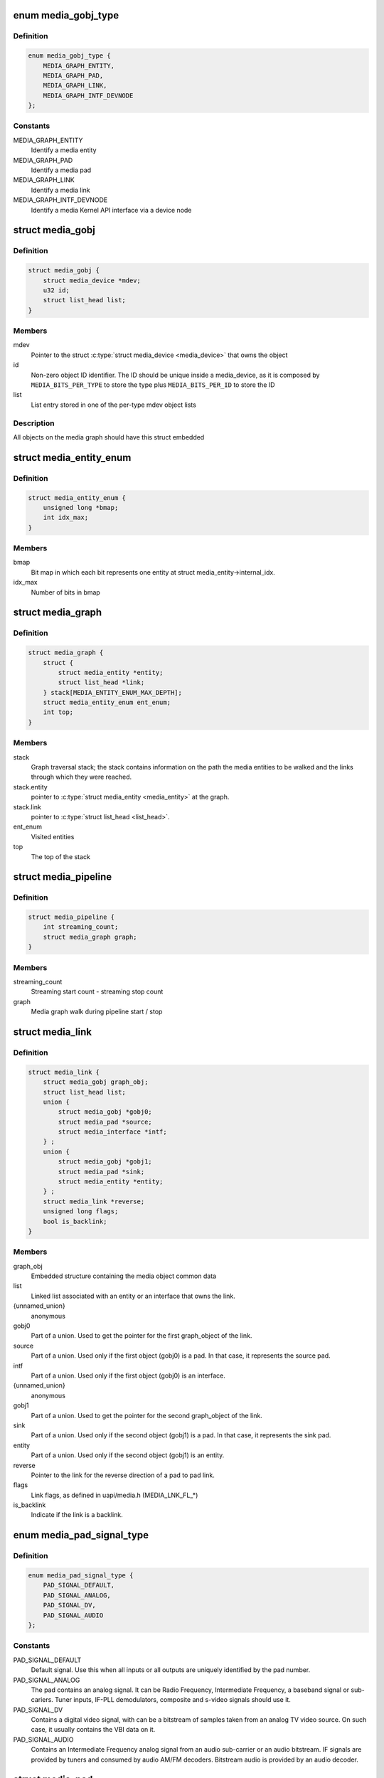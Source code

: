 .. -*- coding: utf-8; mode: rst -*-
.. src-file: include/media/media-entity.h

.. _`media_gobj_type`:

enum media_gobj_type
====================

.. c:type:: enum media_gobj_type

    type of a graph object

.. _`media_gobj_type.definition`:

Definition
----------

.. code-block:: c

    enum media_gobj_type {
        MEDIA_GRAPH_ENTITY,
        MEDIA_GRAPH_PAD,
        MEDIA_GRAPH_LINK,
        MEDIA_GRAPH_INTF_DEVNODE
    };

.. _`media_gobj_type.constants`:

Constants
---------

MEDIA_GRAPH_ENTITY
    Identify a media entity

MEDIA_GRAPH_PAD
    Identify a media pad

MEDIA_GRAPH_LINK
    Identify a media link

MEDIA_GRAPH_INTF_DEVNODE
    Identify a media Kernel API interface via
    a device node

.. _`media_gobj`:

struct media_gobj
=================

.. c:type:: struct media_gobj

    Define a graph object.

.. _`media_gobj.definition`:

Definition
----------

.. code-block:: c

    struct media_gobj {
        struct media_device *mdev;
        u32 id;
        struct list_head list;
    }

.. _`media_gobj.members`:

Members
-------

mdev
    Pointer to the struct \ :c:type:`struct media_device <media_device>`\  that owns the object

id
    Non-zero object ID identifier. The ID should be unique
    inside a media_device, as it is composed by
    \ ``MEDIA_BITS_PER_TYPE``\  to store the type plus
    \ ``MEDIA_BITS_PER_ID``\  to store the ID

list
    List entry stored in one of the per-type mdev object lists

.. _`media_gobj.description`:

Description
-----------

All objects on the media graph should have this struct embedded

.. _`media_entity_enum`:

struct media_entity_enum
========================

.. c:type:: struct media_entity_enum

    An enumeration of media entities.

.. _`media_entity_enum.definition`:

Definition
----------

.. code-block:: c

    struct media_entity_enum {
        unsigned long *bmap;
        int idx_max;
    }

.. _`media_entity_enum.members`:

Members
-------

bmap
    Bit map in which each bit represents one entity at struct
    media_entity->internal_idx.

idx_max
    Number of bits in bmap

.. _`media_graph`:

struct media_graph
==================

.. c:type:: struct media_graph

    Media graph traversal state

.. _`media_graph.definition`:

Definition
----------

.. code-block:: c

    struct media_graph {
        struct {
            struct media_entity *entity;
            struct list_head *link;
        } stack[MEDIA_ENTITY_ENUM_MAX_DEPTH];
        struct media_entity_enum ent_enum;
        int top;
    }

.. _`media_graph.members`:

Members
-------

stack
    Graph traversal stack; the stack contains information
    on the path the media entities to be walked and the
    links through which they were reached.

stack.entity
    pointer to \ :c:type:`struct media_entity <media_entity>`\  at the graph.

stack.link
    pointer to \ :c:type:`struct list_head <list_head>`\ .

ent_enum
    Visited entities

top
    The top of the stack

.. _`media_pipeline`:

struct media_pipeline
=====================

.. c:type:: struct media_pipeline

    Media pipeline related information

.. _`media_pipeline.definition`:

Definition
----------

.. code-block:: c

    struct media_pipeline {
        int streaming_count;
        struct media_graph graph;
    }

.. _`media_pipeline.members`:

Members
-------

streaming_count
    Streaming start count - streaming stop count

graph
    Media graph walk during pipeline start / stop

.. _`media_link`:

struct media_link
=================

.. c:type:: struct media_link

    A link object part of a media graph.

.. _`media_link.definition`:

Definition
----------

.. code-block:: c

    struct media_link {
        struct media_gobj graph_obj;
        struct list_head list;
        union {
            struct media_gobj *gobj0;
            struct media_pad *source;
            struct media_interface *intf;
        } ;
        union {
            struct media_gobj *gobj1;
            struct media_pad *sink;
            struct media_entity *entity;
        } ;
        struct media_link *reverse;
        unsigned long flags;
        bool is_backlink;
    }

.. _`media_link.members`:

Members
-------

graph_obj
    Embedded structure containing the media object common data

list
    Linked list associated with an entity or an interface that
    owns the link.

{unnamed_union}
    anonymous

gobj0
    Part of a union. Used to get the pointer for the first
    graph_object of the link.

source
    Part of a union. Used only if the first object (gobj0) is
    a pad. In that case, it represents the source pad.

intf
    Part of a union. Used only if the first object (gobj0) is
    an interface.

{unnamed_union}
    anonymous

gobj1
    Part of a union. Used to get the pointer for the second
    graph_object of the link.

sink
    Part of a union. Used only if the second object (gobj1) is
    a pad. In that case, it represents the sink pad.

entity
    Part of a union. Used only if the second object (gobj1) is
    an entity.

reverse
    Pointer to the link for the reverse direction of a pad to pad
    link.

flags
    Link flags, as defined in uapi/media.h (MEDIA_LNK_FL_*)

is_backlink
    Indicate if the link is a backlink.

.. _`media_pad_signal_type`:

enum media_pad_signal_type
==========================

.. c:type:: enum media_pad_signal_type

    type of the signal inside a media pad

.. _`media_pad_signal_type.definition`:

Definition
----------

.. code-block:: c

    enum media_pad_signal_type {
        PAD_SIGNAL_DEFAULT,
        PAD_SIGNAL_ANALOG,
        PAD_SIGNAL_DV,
        PAD_SIGNAL_AUDIO
    };

.. _`media_pad_signal_type.constants`:

Constants
---------

PAD_SIGNAL_DEFAULT
    Default signal. Use this when all inputs or all outputs are
    uniquely identified by the pad number.

PAD_SIGNAL_ANALOG
    The pad contains an analog signal. It can be Radio Frequency,
    Intermediate Frequency, a baseband signal or sub-cariers.
    Tuner inputs, IF-PLL demodulators, composite and s-video signals
    should use it.

PAD_SIGNAL_DV
    Contains a digital video signal, with can be a bitstream of samples
    taken from an analog TV video source. On such case, it usually
    contains the VBI data on it.

PAD_SIGNAL_AUDIO
    Contains an Intermediate Frequency analog signal from an audio
    sub-carrier or an audio bitstream. IF signals are provided by tuners
    and consumed by audio AM/FM decoders. Bitstream audio is provided by
    an audio decoder.

.. _`media_pad`:

struct media_pad
================

.. c:type:: struct media_pad

    A media pad graph object.

.. _`media_pad.definition`:

Definition
----------

.. code-block:: c

    struct media_pad {
        struct media_gobj graph_obj;
        struct media_entity *entity;
        u16 index;
        enum media_pad_signal_type sig_type;
        unsigned long flags;
    }

.. _`media_pad.members`:

Members
-------

graph_obj
    Embedded structure containing the media object common data

entity
    Entity this pad belongs to

index
    Pad index in the entity pads array, numbered from 0 to n

sig_type
    Type of the signal inside a media pad

flags
    Pad flags, as defined in
    :ref:`include/uapi/linux/media.h <media_header>`
    (seek for ``MEDIA_PAD_FL_*``)

.. _`media_entity_operations`:

struct media_entity_operations
==============================

.. c:type:: struct media_entity_operations

    Media entity operations

.. _`media_entity_operations.definition`:

Definition
----------

.. code-block:: c

    struct media_entity_operations {
        int (*get_fwnode_pad)(struct fwnode_endpoint *endpoint);
        int (*link_setup)(struct media_entity *entity,const struct media_pad *local, const struct media_pad *remote, u32 flags);
        int (*link_validate)(struct media_link *link);
    }

.. _`media_entity_operations.members`:

Members
-------

get_fwnode_pad
    Return the pad number based on a fwnode endpoint or
    a negative value on error. This operation can be used
    to map a fwnode to a media pad number. Optional.

link_setup
    Notify the entity of link changes. The operation can
    return an error, in which case link setup will be
    cancelled. Optional.

link_validate
    Return whether a link is valid from the entity point of
    view. The \ :c:func:`media_pipeline_start`\  function
    validates all links by calling this operation. Optional.

.. _`media_entity_operations.description`:

Description
-----------

.. note::

   Those these callbacks are called with struct &media_device.graph_mutex
   mutex held.

.. _`media_entity_type`:

enum media_entity_type
======================

.. c:type:: enum media_entity_type

    Media entity type

.. _`media_entity_type.definition`:

Definition
----------

.. code-block:: c

    enum media_entity_type {
        MEDIA_ENTITY_TYPE_BASE,
        MEDIA_ENTITY_TYPE_VIDEO_DEVICE,
        MEDIA_ENTITY_TYPE_V4L2_SUBDEV
    };

.. _`media_entity_type.constants`:

Constants
---------

MEDIA_ENTITY_TYPE_BASE
    The entity isn't embedded in another subsystem structure.

MEDIA_ENTITY_TYPE_VIDEO_DEVICE
    The entity is embedded in a struct video_device instance.

MEDIA_ENTITY_TYPE_V4L2_SUBDEV
    The entity is embedded in a struct v4l2_subdev instance.

.. _`media_entity_type.description`:

Description
-----------

Media entity objects are often not instantiated directly, but the media
entity structure is inherited by (through embedding) other subsystem-specific
structures. The media entity type identifies the type of the subclass
structure that implements a media entity instance.

This allows runtime type identification of media entities and safe casting to
the correct object type. For instance, a media entity structure instance
embedded in a v4l2_subdev structure instance will have the type
\ ``MEDIA_ENTITY_TYPE_V4L2_SUBDEV``\  and can safely be cast to a \ :c:type:`struct v4l2_subdev <v4l2_subdev>`\ 
structure using the \ :c:func:`container_of`\  macro.

.. _`media_entity`:

struct media_entity
===================

.. c:type:: struct media_entity

    A media entity graph object.

.. _`media_entity.definition`:

Definition
----------

.. code-block:: c

    struct media_entity {
        struct media_gobj graph_obj;
        const char *name;
        enum media_entity_type obj_type;
        u32 function;
        unsigned long flags;
        u16 num_pads;
        u16 num_links;
        u16 num_backlinks;
        int internal_idx;
        struct media_pad *pads;
        struct list_head links;
        const struct media_entity_operations *ops;
        int stream_count;
        int use_count;
        struct media_pipeline *pipe;
        union {
            struct {
                u32 major;
                u32 minor;
            } dev;
        } info;
    }

.. _`media_entity.members`:

Members
-------

graph_obj
    Embedded structure containing the media object common data.

name
    Entity name.

obj_type
    Type of the object that implements the media_entity.

function
    Entity main function, as defined in
    :ref:`include/uapi/linux/media.h <media_header>`
    (seek for ``MEDIA_ENT_F_*``)

flags
    Entity flags, as defined in
    :ref:`include/uapi/linux/media.h <media_header>`
    (seek for ``MEDIA_ENT_FL_*``)

num_pads
    Number of sink and source pads.

num_links
    Total number of links, forward and back, enabled and disabled.

num_backlinks
    Number of backlinks

internal_idx
    An unique internal entity specific number. The numbers are
    re-used if entities are unregistered or registered again.

pads
    Pads array with the size defined by \ ``num_pads``\ .

links
    List of data links.

ops
    Entity operations.

stream_count
    Stream count for the entity.

use_count
    Use count for the entity.

pipe
    Pipeline this entity belongs to.

info
    Union with devnode information.  Kept just for backward
    compatibility.

info.dev
    Contains device major and minor info.

info.dev.major
    device node major, if the device is a devnode.

info.dev.minor
    device node minor, if the device is a devnode.

.. _`media_entity.description`:

Description
-----------

.. note::

   @stream_count and @use_count reference counts must never be
   negative, but are signed integers on purpose: a simple ``WARN_ON(<0)``
   check can be used to detect reference count bugs that would make them
   negative.

.. _`media_interface`:

struct media_interface
======================

.. c:type:: struct media_interface

    A media interface graph object.

.. _`media_interface.definition`:

Definition
----------

.. code-block:: c

    struct media_interface {
        struct media_gobj graph_obj;
        struct list_head links;
        u32 type;
        u32 flags;
    }

.. _`media_interface.members`:

Members
-------

graph_obj
    embedded graph object

links
    List of links pointing to graph entities

type
    Type of the interface as defined in
    :ref:`include/uapi/linux/media.h <media_header>`
    (seek for ``MEDIA_INTF_T_*``)

flags
    Interface flags as defined in
    :ref:`include/uapi/linux/media.h <media_header>`
    (seek for ``MEDIA_INTF_FL_*``)

.. _`media_interface.description`:

Description
-----------

.. note::

   Currently, no flags for &media_interface is defined.

.. _`media_intf_devnode`:

struct media_intf_devnode
=========================

.. c:type:: struct media_intf_devnode

    A media interface via a device node.

.. _`media_intf_devnode.definition`:

Definition
----------

.. code-block:: c

    struct media_intf_devnode {
        struct media_interface intf;
        u32 major;
        u32 minor;
    }

.. _`media_intf_devnode.members`:

Members
-------

intf
    embedded interface object

major
    Major number of a device node

minor
    Minor number of a device node

.. _`media_entity_id`:

media_entity_id
===============

.. c:function:: u32 media_entity_id(struct media_entity *entity)

    return the media entity graph object id

    :param entity:
        pointer to \ :c:type:`struct media_entity <media_entity>`\ 
    :type entity: struct media_entity \*

.. _`media_type`:

media_type
==========

.. c:function:: enum media_gobj_type media_type(struct media_gobj *gobj)

    return the media object type

    :param gobj:
        Pointer to the struct \ :c:type:`struct media_gobj <media_gobj>`\  graph object
    :type gobj: struct media_gobj \*

.. _`media_id`:

media_id
========

.. c:function:: u32 media_id(struct media_gobj *gobj)

    return the media object ID

    :param gobj:
        Pointer to the struct \ :c:type:`struct media_gobj <media_gobj>`\  graph object
    :type gobj: struct media_gobj \*

.. _`media_gobj_gen_id`:

media_gobj_gen_id
=================

.. c:function:: u32 media_gobj_gen_id(enum media_gobj_type type, u64 local_id)

    encapsulates type and ID on at the object ID

    :param type:
        object type as define at enum \ :c:type:`struct media_gobj_type <media_gobj_type>`\ .
    :type type: enum media_gobj_type

    :param local_id:
        next ID, from struct \ :c:type:`media_device.id <media_device>`\ .
    :type local_id: u64

.. _`is_media_entity_v4l2_video_device`:

is_media_entity_v4l2_video_device
=================================

.. c:function:: bool is_media_entity_v4l2_video_device(struct media_entity *entity)

    Check if the entity is a video_device

    :param entity:
        pointer to entity
    :type entity: struct media_entity \*

.. _`is_media_entity_v4l2_video_device.return`:

Return
------

\ ``true``\  if the entity is an instance of a video_device object and can
safely be cast to a struct video_device using the \ :c:func:`container_of`\  macro, or
\ ``false``\  otherwise.

.. _`is_media_entity_v4l2_subdev`:

is_media_entity_v4l2_subdev
===========================

.. c:function:: bool is_media_entity_v4l2_subdev(struct media_entity *entity)

    Check if the entity is a v4l2_subdev

    :param entity:
        pointer to entity
    :type entity: struct media_entity \*

.. _`is_media_entity_v4l2_subdev.return`:

Return
------

\ ``true``\  if the entity is an instance of a \ :c:type:`struct v4l2_subdev <v4l2_subdev>`\  object and can
safely be cast to a struct \ :c:type:`struct v4l2_subdev <v4l2_subdev>`\  using the \ :c:func:`container_of`\  macro, or
\ ``false``\  otherwise.

.. _`__media_entity_enum_init`:

__media_entity_enum_init
========================

.. c:function:: int __media_entity_enum_init(struct media_entity_enum *ent_enum, int idx_max)

    Initialise an entity enumeration

    :param ent_enum:
        Entity enumeration to be initialised
    :type ent_enum: struct media_entity_enum \*

    :param idx_max:
        Maximum number of entities in the enumeration
    :type idx_max: int

.. _`__media_entity_enum_init.return`:

Return
------

Returns zero on success or a negative error code.

.. _`media_entity_enum_cleanup`:

media_entity_enum_cleanup
=========================

.. c:function:: void media_entity_enum_cleanup(struct media_entity_enum *ent_enum)

    Release resources of an entity enumeration

    :param ent_enum:
        Entity enumeration to be released
    :type ent_enum: struct media_entity_enum \*

.. _`media_entity_enum_zero`:

media_entity_enum_zero
======================

.. c:function:: void media_entity_enum_zero(struct media_entity_enum *ent_enum)

    Clear the entire enum

    :param ent_enum:
        Entity enumeration to be cleared
    :type ent_enum: struct media_entity_enum \*

.. _`media_entity_enum_set`:

media_entity_enum_set
=====================

.. c:function:: void media_entity_enum_set(struct media_entity_enum *ent_enum, struct media_entity *entity)

    Mark a single entity in the enum

    :param ent_enum:
        Entity enumeration
    :type ent_enum: struct media_entity_enum \*

    :param entity:
        Entity to be marked
    :type entity: struct media_entity \*

.. _`media_entity_enum_clear`:

media_entity_enum_clear
=======================

.. c:function:: void media_entity_enum_clear(struct media_entity_enum *ent_enum, struct media_entity *entity)

    Unmark a single entity in the enum

    :param ent_enum:
        Entity enumeration
    :type ent_enum: struct media_entity_enum \*

    :param entity:
        Entity to be unmarked
    :type entity: struct media_entity \*

.. _`media_entity_enum_test`:

media_entity_enum_test
======================

.. c:function:: bool media_entity_enum_test(struct media_entity_enum *ent_enum, struct media_entity *entity)

    Test whether the entity is marked

    :param ent_enum:
        Entity enumeration
    :type ent_enum: struct media_entity_enum \*

    :param entity:
        Entity to be tested
    :type entity: struct media_entity \*

.. _`media_entity_enum_test.description`:

Description
-----------

Returns \ ``true``\  if the entity was marked.

.. _`media_entity_enum_test_and_set`:

media_entity_enum_test_and_set
==============================

.. c:function:: bool media_entity_enum_test_and_set(struct media_entity_enum *ent_enum, struct media_entity *entity)

    Test whether the entity is marked, and mark it

    :param ent_enum:
        Entity enumeration
    :type ent_enum: struct media_entity_enum \*

    :param entity:
        Entity to be tested
    :type entity: struct media_entity \*

.. _`media_entity_enum_test_and_set.description`:

Description
-----------

Returns \ ``true``\  if the entity was marked, and mark it before doing so.

.. _`media_entity_enum_empty`:

media_entity_enum_empty
=======================

.. c:function:: bool media_entity_enum_empty(struct media_entity_enum *ent_enum)

    Test whether the entire enum is empty

    :param ent_enum:
        Entity enumeration
    :type ent_enum: struct media_entity_enum \*

.. _`media_entity_enum_empty.return`:

Return
------

\ ``true``\  if the entity was empty.

.. _`media_entity_enum_intersects`:

media_entity_enum_intersects
============================

.. c:function:: bool media_entity_enum_intersects(struct media_entity_enum *ent_enum1, struct media_entity_enum *ent_enum2)

    Test whether two enums intersect

    :param ent_enum1:
        First entity enumeration
    :type ent_enum1: struct media_entity_enum \*

    :param ent_enum2:
        Second entity enumeration
    :type ent_enum2: struct media_entity_enum \*

.. _`media_entity_enum_intersects.return`:

Return
------

\ ``true``\  if entity enumerations \ ``ent_enum1``\  and \ ``ent_enum2``\  intersect,
otherwise \ ``false``\ .

.. _`gobj_to_entity`:

gobj_to_entity
==============

.. c:function::  gobj_to_entity( gobj)

    returns the struct \ :c:type:`struct media_entity <media_entity>`\  pointer from the \ ``gobj``\  contained on it.

    :param gobj:
        Pointer to the struct \ :c:type:`struct media_gobj <media_gobj>`\  graph object
    :type gobj: 

.. _`gobj_to_pad`:

gobj_to_pad
===========

.. c:function::  gobj_to_pad( gobj)

    returns the struct \ :c:type:`struct media_pad <media_pad>`\  pointer from the \ ``gobj``\  contained on it.

    :param gobj:
        Pointer to the struct \ :c:type:`struct media_gobj <media_gobj>`\  graph object
    :type gobj: 

.. _`gobj_to_link`:

gobj_to_link
============

.. c:function::  gobj_to_link( gobj)

    returns the struct \ :c:type:`struct media_link <media_link>`\  pointer from the \ ``gobj``\  contained on it.

    :param gobj:
        Pointer to the struct \ :c:type:`struct media_gobj <media_gobj>`\  graph object
    :type gobj: 

.. _`gobj_to_intf`:

gobj_to_intf
============

.. c:function::  gobj_to_intf( gobj)

    returns the struct \ :c:type:`struct media_interface <media_interface>`\  pointer from the \ ``gobj``\  contained on it.

    :param gobj:
        Pointer to the struct \ :c:type:`struct media_gobj <media_gobj>`\  graph object
    :type gobj: 

.. _`intf_to_devnode`:

intf_to_devnode
===============

.. c:function::  intf_to_devnode( intf)

    returns the struct media_intf_devnode pointer from the \ ``intf``\  contained on it.

    :param intf:
        Pointer to struct \ :c:type:`struct media_intf_devnode <media_intf_devnode>`\ 
    :type intf: 

.. _`media_gobj_create`:

media_gobj_create
=================

.. c:function:: void media_gobj_create(struct media_device *mdev, enum media_gobj_type type, struct media_gobj *gobj)

    Initialize a graph object

    :param mdev:
        Pointer to the \ :c:type:`struct media_device <media_device>`\  that contains the object
    :type mdev: struct media_device \*

    :param type:
        Type of the object
    :type type: enum media_gobj_type

    :param gobj:
        Pointer to the struct \ :c:type:`struct media_gobj <media_gobj>`\  graph object
    :type gobj: struct media_gobj \*

.. _`media_gobj_create.description`:

Description
-----------

This routine initializes the embedded struct \ :c:type:`struct media_gobj <media_gobj>`\  inside a
media graph object. It is called automatically if ``media_*_create``
function calls are used. However, if the object (entity, link, pad,
interface) is embedded on some other object, this function should be
called before registering the object at the media controller.

.. _`media_gobj_destroy`:

media_gobj_destroy
==================

.. c:function:: void media_gobj_destroy(struct media_gobj *gobj)

    Stop using a graph object on a media device

    :param gobj:
        Pointer to the struct \ :c:type:`struct media_gobj <media_gobj>`\  graph object
    :type gobj: struct media_gobj \*

.. _`media_gobj_destroy.description`:

Description
-----------

This should be called by all routines like \ :c:func:`media_device_unregister`\ 
that remove/destroy media graph objects.

.. _`media_entity_pads_init`:

media_entity_pads_init
======================

.. c:function:: int media_entity_pads_init(struct media_entity *entity, u16 num_pads, struct media_pad *pads)

    Initialize the entity pads

    :param entity:
        entity where the pads belong
    :type entity: struct media_entity \*

    :param num_pads:
        total number of sink and source pads
    :type num_pads: u16

    :param pads:
        Array of \ ``num_pads``\  pads.
    :type pads: struct media_pad \*

.. _`media_entity_pads_init.description`:

Description
-----------

The pads array is managed by the entity driver and passed to
\ :c:func:`media_entity_pads_init`\  where its pointer will be stored in the
\ :c:type:`struct media_entity <media_entity>`\  structure.

If no pads are needed, drivers could either directly fill
\ :c:type:`media_entity->num_pads <media_entity>`\  with 0 and \ :c:type:`media_entity->pads <media_entity>`\  with \ ``NULL``\  or call
this function that will do the same.

As the number of pads is known in advance, the pads array is not allocated
dynamically but is managed by the entity driver. Most drivers will embed the
pads array in a driver-specific structure, avoiding dynamic allocation.

Drivers must set the direction of every pad in the pads array before calling
\ :c:func:`media_entity_pads_init`\ . The function will initialize the other pads fields.

.. _`media_entity_cleanup`:

media_entity_cleanup
====================

.. c:function:: void media_entity_cleanup(struct media_entity *entity)

    free resources associated with an entity

    :param entity:
        entity where the pads belong
    :type entity: struct media_entity \*

.. _`media_entity_cleanup.description`:

Description
-----------

This function must be called during the cleanup phase after unregistering
the entity (currently, it does nothing).

.. _`media_get_pad_index`:

media_get_pad_index
===================

.. c:function:: int media_get_pad_index(struct media_entity *entity, bool is_sink, enum media_pad_signal_type sig_type)

    retrieves a pad index from an entity

    :param entity:
        entity where the pads belong
    :type entity: struct media_entity \*

    :param is_sink:
        true if the pad is a sink, false if it is a source
    :type is_sink: bool

    :param sig_type:
        type of signal of the pad to be search
    :type sig_type: enum media_pad_signal_type

.. _`media_get_pad_index.description`:

Description
-----------

This helper function finds the first pad index inside an entity that
satisfies both \ ``is_sink``\  and \ ``sig_type``\  conditions.

.. _`media_get_pad_index.return`:

Return
------


On success, return the pad number. If the pad was not found or the media
entity is a NULL pointer, return -EINVAL.

.. _`media_create_pad_link`:

media_create_pad_link
=====================

.. c:function:: int media_create_pad_link(struct media_entity *source, u16 source_pad, struct media_entity *sink, u16 sink_pad, u32 flags)

    creates a link between two entities.

    :param source:
        pointer to \ :c:type:`struct media_entity <media_entity>`\  of the source pad.
    :type source: struct media_entity \*

    :param source_pad:
        number of the source pad in the pads array
    :type source_pad: u16

    :param sink:
        pointer to \ :c:type:`struct media_entity <media_entity>`\  of the sink pad.
    :type sink: struct media_entity \*

    :param sink_pad:
        number of the sink pad in the pads array.
    :type sink_pad: u16

    :param flags:
        Link flags, as defined in
        :ref:`include/uapi/linux/media.h <media_header>`
        ( seek for ``MEDIA_LNK_FL_*``)
    :type flags: u32

.. _`media_create_pad_link.valid-values-for-flags`:

Valid values for flags
----------------------


\ ``MEDIA_LNK_FL_ENABLED``\ 
  Indicates that the link is enabled and can be used to transfer media data.
  When two or more links target a sink pad, only one of them can be
  enabled at a time.

\ ``MEDIA_LNK_FL_IMMUTABLE``\ 
  Indicates that the link enabled state can't be modified at runtime. If
  \ ``MEDIA_LNK_FL_IMMUTABLE``\  is set, then \ ``MEDIA_LNK_FL_ENABLED``\  must also be
  set, since an immutable link is always enabled.

.. note::

   Before calling this function, media_entity_pads_init() and
   media_device_register_entity() should be called previously for both ends.

.. _`media_create_pad_links`:

media_create_pad_links
======================

.. c:function:: int media_create_pad_links(const struct media_device *mdev, const u32 source_function, struct media_entity *source, const u16 source_pad, const u32 sink_function, struct media_entity *sink, const u16 sink_pad, u32 flags, const bool allow_both_undefined)

    creates a link between two entities.

    :param mdev:
        Pointer to the media_device that contains the object
    :type mdev: const struct media_device \*

    :param source_function:
        Function of the source entities. Used only if \ ``source``\  is
        NULL.
    :type source_function: const u32

    :param source:
        pointer to \ :c:type:`struct media_entity <media_entity>`\  of the source pad. If NULL, it will use
        all entities that matches the \ ``sink_function``\ .
    :type source: struct media_entity \*

    :param source_pad:
        number of the source pad in the pads array
    :type source_pad: const u16

    :param sink_function:
        Function of the sink entities. Used only if \ ``sink``\  is NULL.
    :type sink_function: const u32

    :param sink:
        pointer to \ :c:type:`struct media_entity <media_entity>`\  of the sink pad. If NULL, it will use
        all entities that matches the \ ``sink_function``\ .
    :type sink: struct media_entity \*

    :param sink_pad:
        number of the sink pad in the pads array.
    :type sink_pad: const u16

    :param flags:
        Link flags, as defined in include/uapi/linux/media.h.
    :type flags: u32

    :param allow_both_undefined:
        if \ ``true``\ , then both \ ``source``\  and \ ``sink``\  can be NULL.
        In such case, it will create a crossbar between all entities that
        matches \ ``source_function``\  to all entities that matches \ ``sink_function``\ .
        If \ ``false``\ , it will return 0 and won't create any link if both \ ``source``\ 
        and \ ``sink``\  are NULL.
    :type allow_both_undefined: const bool

.. _`media_create_pad_links.valid-values-for-flags`:

Valid values for flags
----------------------


A \ ``MEDIA_LNK_FL_ENABLED``\  flag indicates that the link is enabled and can be
     used to transfer media data. If multiple links are created and this
     flag is passed as an argument, only the first created link will have
     this flag.

A \ ``MEDIA_LNK_FL_IMMUTABLE``\  flag indicates that the link enabled state can't
     be modified at runtime. If \ ``MEDIA_LNK_FL_IMMUTABLE``\  is set, then
     \ ``MEDIA_LNK_FL_ENABLED``\  must also be set since an immutable link is
     always enabled.

It is common for some devices to have multiple source and/or sink entities
of the same type that should be linked. While \ :c:func:`media_create_pad_link`\ 
creates link by link, this function is meant to allow 1:n, n:1 and even
cross-bar (n:n) links.

.. note::

   Before calling this function, media_entity_pads_init() and
   media_device_register_entity() should be called previously for the
   entities to be linked.

.. _`media_entity_remove_links`:

media_entity_remove_links
=========================

.. c:function:: void media_entity_remove_links(struct media_entity *entity)

    remove all links associated with an entity

    :param entity:
        pointer to \ :c:type:`struct media_entity <media_entity>`\ 
    :type entity: struct media_entity \*

.. _`media_entity_remove_links.description`:

Description
-----------

.. note::

   This is called automatically when an entity is unregistered via
   media_device_register_entity().

.. _`__media_entity_setup_link`:

__media_entity_setup_link
=========================

.. c:function:: int __media_entity_setup_link(struct media_link *link, u32 flags)

    Configure a media link without locking

    :param link:
        The link being configured
    :type link: struct media_link \*

    :param flags:
        Link configuration flags
    :type flags: u32

.. _`__media_entity_setup_link.description`:

Description
-----------

The bulk of link setup is handled by the two entities connected through the
link. This function notifies both entities of the link configuration change.

If the link is immutable or if the current and new configuration are
identical, return immediately.

The user is expected to hold link->source->parent->mutex. If not,
\ :c:func:`media_entity_setup_link`\  should be used instead.

.. _`media_entity_setup_link`:

media_entity_setup_link
=======================

.. c:function:: int media_entity_setup_link(struct media_link *link, u32 flags)

    changes the link flags properties in runtime

    :param link:
        pointer to \ :c:type:`struct media_link <media_link>`\ 
    :type link: struct media_link \*

    :param flags:
        the requested new link flags
    :type flags: u32

.. _`media_entity_setup_link.description`:

Description
-----------

The only configurable property is the \ ``MEDIA_LNK_FL_ENABLED``\  link flag
flag to enable/disable a link. Links marked with the
\ ``MEDIA_LNK_FL_IMMUTABLE``\  link flag can not be enabled or disabled.

When a link is enabled or disabled, the media framework calls the
link_setup operation for the two entities at the source and sink of the
link, in that order. If the second link_setup call fails, another
link_setup call is made on the first entity to restore the original link
flags.

Media device drivers can be notified of link setup operations by setting the
\ :c:type:`media_device.link_notify <media_device>`\  pointer to a callback function. If provided, the
notification callback will be called before enabling and after disabling
links.

Entity drivers must implement the link_setup operation if any of their links
is non-immutable. The operation must either configure the hardware or store
the configuration information to be applied later.

Link configuration must not have any side effect on other links. If an
enabled link at a sink pad prevents another link at the same pad from
being enabled, the link_setup operation must return \ ``-EBUSY``\  and can't
implicitly disable the first enabled link.

.. note::

   The valid values of the flags for the link is the same as described
   on media_create_pad_link(), for pad to pad links or the same as described
   on media_create_intf_link(), for interface to entity links.

.. _`media_entity_find_link`:

media_entity_find_link
======================

.. c:function:: struct media_link *media_entity_find_link(struct media_pad *source, struct media_pad *sink)

    Find a link between two pads

    :param source:
        Source pad
    :type source: struct media_pad \*

    :param sink:
        Sink pad
    :type sink: struct media_pad \*

.. _`media_entity_find_link.return`:

Return
------

returns a pointer to the link between the two entities. If no
such link exists, return \ ``NULL``\ .

.. _`media_entity_remote_pad`:

media_entity_remote_pad
=======================

.. c:function:: struct media_pad *media_entity_remote_pad(const struct media_pad *pad)

    Find the pad at the remote end of a link

    :param pad:
        Pad at the local end of the link
    :type pad: const struct media_pad \*

.. _`media_entity_remote_pad.description`:

Description
-----------

Search for a remote pad connected to the given pad by iterating over all
links originating or terminating at that pad until an enabled link is found.

.. _`media_entity_remote_pad.return`:

Return
------

returns a pointer to the pad at the remote end of the first found
enabled link, or \ ``NULL``\  if no enabled link has been found.

.. _`media_entity_get`:

media_entity_get
================

.. c:function:: struct media_entity *media_entity_get(struct media_entity *entity)

    Get a reference to the parent module

    :param entity:
        The entity
    :type entity: struct media_entity \*

.. _`media_entity_get.description`:

Description
-----------

Get a reference to the parent media device module.

The function will return immediately if \ ``entity``\  is \ ``NULL``\ .

.. _`media_entity_get.return`:

Return
------

returns a pointer to the entity on success or \ ``NULL``\  on failure.

.. _`media_entity_get_fwnode_pad`:

media_entity_get_fwnode_pad
===========================

.. c:function:: int media_entity_get_fwnode_pad(struct media_entity *entity, struct fwnode_handle *fwnode, unsigned long direction_flags)

    Get pad number from fwnode

    :param entity:
        The entity
    :type entity: struct media_entity \*

    :param fwnode:
        Pointer to the fwnode_handle which should be used to find the pad
    :type fwnode: struct fwnode_handle \*

    :param direction_flags:
        Expected direction of the pad, as defined in
        :ref:`include/uapi/linux/media.h <media_header>`
        (seek for ``MEDIA_PAD_FL_*``)
    :type direction_flags: unsigned long

.. _`media_entity_get_fwnode_pad.description`:

Description
-----------

This function can be used to resolve the media pad number from
a fwnode. This is useful for devices which use more complex
mappings of media pads.

If the entity does not implement the \ :c:func:`get_fwnode_pad`\  operation
then this function searches the entity for the first pad that
matches the \ ``direction_flags``\ .

.. _`media_entity_get_fwnode_pad.return`:

Return
------

returns the pad number on success or a negative error code.

.. _`media_graph_walk_init`:

media_graph_walk_init
=====================

.. c:function:: int media_graph_walk_init(struct media_graph *graph, struct media_device *mdev)

    Allocate resources used by graph walk.

    :param graph:
        Media graph structure that will be used to walk the graph
    :type graph: struct media_graph \*

    :param mdev:
        Pointer to the \ :c:type:`struct media_device <media_device>`\  that contains the object
    :type mdev: struct media_device \*

.. _`media_graph_walk_cleanup`:

media_graph_walk_cleanup
========================

.. c:function:: void media_graph_walk_cleanup(struct media_graph *graph)

    Release resources used by graph walk.

    :param graph:
        Media graph structure that will be used to walk the graph
    :type graph: struct media_graph \*

.. _`media_entity_put`:

media_entity_put
================

.. c:function:: void media_entity_put(struct media_entity *entity)

    Release the reference to the parent module

    :param entity:
        The entity
    :type entity: struct media_entity \*

.. _`media_entity_put.description`:

Description
-----------

Release the reference count acquired by \ :c:func:`media_entity_get`\ .

The function will return immediately if \ ``entity``\  is \ ``NULL``\ .

.. _`media_graph_walk_start`:

media_graph_walk_start
======================

.. c:function:: void media_graph_walk_start(struct media_graph *graph, struct media_entity *entity)

    Start walking the media graph at a given entity

    :param graph:
        Media graph structure that will be used to walk the graph
    :type graph: struct media_graph \*

    :param entity:
        Starting entity
    :type entity: struct media_entity \*

.. _`media_graph_walk_start.description`:

Description
-----------

Before using this function, \ :c:func:`media_graph_walk_init`\  must be
used to allocate resources used for walking the graph. This
function initializes the graph traversal structure to walk the
entities graph starting at the given entity. The traversal
structure must not be modified by the caller during graph
traversal. After the graph walk, the resources must be released
using \ :c:func:`media_graph_walk_cleanup`\ .

.. _`media_graph_walk_next`:

media_graph_walk_next
=====================

.. c:function:: struct media_entity *media_graph_walk_next(struct media_graph *graph)

    Get the next entity in the graph

    :param graph:
        Media graph structure
    :type graph: struct media_graph \*

.. _`media_graph_walk_next.description`:

Description
-----------

Perform a depth-first traversal of the given media entities graph.

The graph structure must have been previously initialized with a call to
\ :c:func:`media_graph_walk_start`\ .

.. _`media_graph_walk_next.return`:

Return
------

returns the next entity in the graph or \ ``NULL``\  if the whole graph
have been traversed.

.. _`media_pipeline_start`:

media_pipeline_start
====================

.. c:function:: int media_pipeline_start(struct media_entity *entity, struct media_pipeline *pipe)

    Mark a pipeline as streaming

    :param entity:
        Starting entity
    :type entity: struct media_entity \*

    :param pipe:
        Media pipeline to be assigned to all entities in the pipeline.
    :type pipe: struct media_pipeline \*

.. _`media_pipeline_start.description`:

Description
-----------

Mark all entities connected to a given entity through enabled links, either
directly or indirectly, as streaming. The given pipeline object is assigned
to every entity in the pipeline and stored in the media_entity pipe field.

Calls to this function can be nested, in which case the same number of
\ :c:func:`media_pipeline_stop`\  calls will be required to stop streaming. The
pipeline pointer must be identical for all nested calls to
\ :c:func:`media_pipeline_start`\ .

.. _`__media_pipeline_start`:

__media_pipeline_start
======================

.. c:function:: int __media_pipeline_start(struct media_entity *entity, struct media_pipeline *pipe)

    Mark a pipeline as streaming

    :param entity:
        Starting entity
    :type entity: struct media_entity \*

    :param pipe:
        Media pipeline to be assigned to all entities in the pipeline.
    :type pipe: struct media_pipeline \*

.. _`__media_pipeline_start.description`:

Description
-----------

..note:: This is the non-locking version of \ :c:func:`media_pipeline_start`\ 

.. _`media_pipeline_stop`:

media_pipeline_stop
===================

.. c:function:: void media_pipeline_stop(struct media_entity *entity)

    Mark a pipeline as not streaming

    :param entity:
        Starting entity
    :type entity: struct media_entity \*

.. _`media_pipeline_stop.description`:

Description
-----------

Mark all entities connected to a given entity through enabled links, either
directly or indirectly, as not streaming. The media_entity pipe field is
reset to \ ``NULL``\ .

If multiple calls to \ :c:func:`media_pipeline_start`\  have been made, the same
number of calls to this function are required to mark the pipeline as not
streaming.

.. _`__media_pipeline_stop`:

__media_pipeline_stop
=====================

.. c:function:: void __media_pipeline_stop(struct media_entity *entity)

    Mark a pipeline as not streaming

    :param entity:
        Starting entity
    :type entity: struct media_entity \*

.. _`__media_pipeline_stop.description`:

Description
-----------

.. note:: This is the non-locking version of \ :c:func:`media_pipeline_stop`\ 

.. _`media_devnode_create`:

media_devnode_create
====================

.. c:function:: struct media_intf_devnode *media_devnode_create(struct media_device *mdev, u32 type, u32 flags, u32 major, u32 minor)

    creates and initializes a device node interface

    :param mdev:
        pointer to struct \ :c:type:`struct media_device <media_device>`\ 
    :type mdev: struct media_device \*

    :param type:
        type of the interface, as given by
        :ref:`include/uapi/linux/media.h <media_header>`
        ( seek for ``MEDIA_INTF_T_*``) macros.
    :type type: u32

    :param flags:
        Interface flags, as defined in
        :ref:`include/uapi/linux/media.h <media_header>`
        ( seek for ``MEDIA_INTF_FL_*``)
    :type flags: u32

    :param major:
        Device node major number.
    :type major: u32

    :param minor:
        Device node minor number.
    :type minor: u32

.. _`media_devnode_create.return`:

Return
------

if succeeded, returns a pointer to the newly allocated
     \ :c:type:`struct media_intf_devnode <media_intf_devnode>`\  pointer.

.. note::

   Currently, no flags for &media_interface is defined.

.. _`media_devnode_remove`:

media_devnode_remove
====================

.. c:function:: void media_devnode_remove(struct media_intf_devnode *devnode)

    removes a device node interface

    :param devnode:
        pointer to \ :c:type:`struct media_intf_devnode <media_intf_devnode>`\  to be freed.
    :type devnode: struct media_intf_devnode \*

.. _`media_devnode_remove.description`:

Description
-----------

When a device node interface is removed, all links to it are automatically
removed.

.. _`media_create_intf_link`:

media_create_intf_link
======================

.. c:function::  media_create_intf_link(struct media_entity *entity, struct media_interface *intf, u32 flags)

    creates a link between an entity and an interface

    :param entity:
        pointer to \ ``media_entity``\ 
    :type entity: struct media_entity \*

    :param intf:
        pointer to \ ``media_interface``\ 
    :type intf: struct media_interface \*

    :param flags:
        Link flags, as defined in
        :ref:`include/uapi/linux/media.h <media_header>`
        ( seek for ``MEDIA_LNK_FL_*``)
    :type flags: u32

.. _`media_create_intf_link.valid-values-for-flags`:

Valid values for flags
----------------------



\ ``MEDIA_LNK_FL_ENABLED``\ 
  Indicates that the interface is connected to the entity hardware.
  That's the default value for interfaces. An interface may be disabled if
  the hardware is busy due to the usage of some other interface that it is
  currently controlling the hardware.

  A typical example is an hybrid TV device that handle only one type of
  stream on a given time. So, when the digital TV is streaming,
  the V4L2 interfaces won't be enabled, as such device is not able to
  also stream analog TV or radio.

.. note::

   Before calling this function, media_devnode_create() should be called for
   the interface and media_device_register_entity() should be called for the
   interface that will be part of the link.

.. _`__media_remove_intf_link`:

__media_remove_intf_link
========================

.. c:function:: void __media_remove_intf_link(struct media_link *link)

    remove a single interface link

    :param link:
        pointer to \ :c:type:`struct media_link <media_link>`\ .
    :type link: struct media_link \*

.. _`__media_remove_intf_link.description`:

Description
-----------

.. note:: This is an unlocked version of \ :c:func:`media_remove_intf_link`\ 

.. _`media_remove_intf_link`:

media_remove_intf_link
======================

.. c:function:: void media_remove_intf_link(struct media_link *link)

    remove a single interface link

    :param link:
        pointer to \ :c:type:`struct media_link <media_link>`\ .
    :type link: struct media_link \*

.. _`media_remove_intf_link.description`:

Description
-----------

.. note:: Prefer to use this one, instead of \ :c:func:`__media_remove_intf_link`\ 

.. _`__media_remove_intf_links`:

__media_remove_intf_links
=========================

.. c:function:: void __media_remove_intf_links(struct media_interface *intf)

    remove all links associated with an interface

    :param intf:
        pointer to \ :c:type:`struct media_interface <media_interface>`\ 
    :type intf: struct media_interface \*

.. _`__media_remove_intf_links.description`:

Description
-----------

.. note:: This is an unlocked version of \ :c:func:`media_remove_intf_links`\ .

.. _`media_remove_intf_links`:

media_remove_intf_links
=======================

.. c:function:: void media_remove_intf_links(struct media_interface *intf)

    remove all links associated with an interface

    :param intf:
        pointer to \ :c:type:`struct media_interface <media_interface>`\ 
    :type intf: struct media_interface \*

.. _`media_remove_intf_links.description`:

Description
-----------

.. note::

  #) This is called automatically when an entity is unregistered via
     media_device_register_entity() and by media_devnode_remove().

  #) Prefer to use this one, instead of __media_remove_intf_links().

.. _`media_entity_call`:

media_entity_call
=================

.. c:function::  media_entity_call( entity,  operation,  args...)

    Calls a struct media_entity_operations operation on an entity

    :param entity:
        entity where the \ ``operation``\  will be called
    :type entity: 

    :param operation:
        type of the operation. Should be the name of a member of
        struct \ :c:type:`struct media_entity_operations <media_entity_operations>`\ .
    :type operation: 

.. _`media_entity_call.description`:

Description
-----------

This helper function will check if \ ``operation``\  is not \ ``NULL``\ . On such case,
it will issue a call to \ ``operation``\ (@entity, \ ``args``\ \).

.. This file was automatic generated / don't edit.

